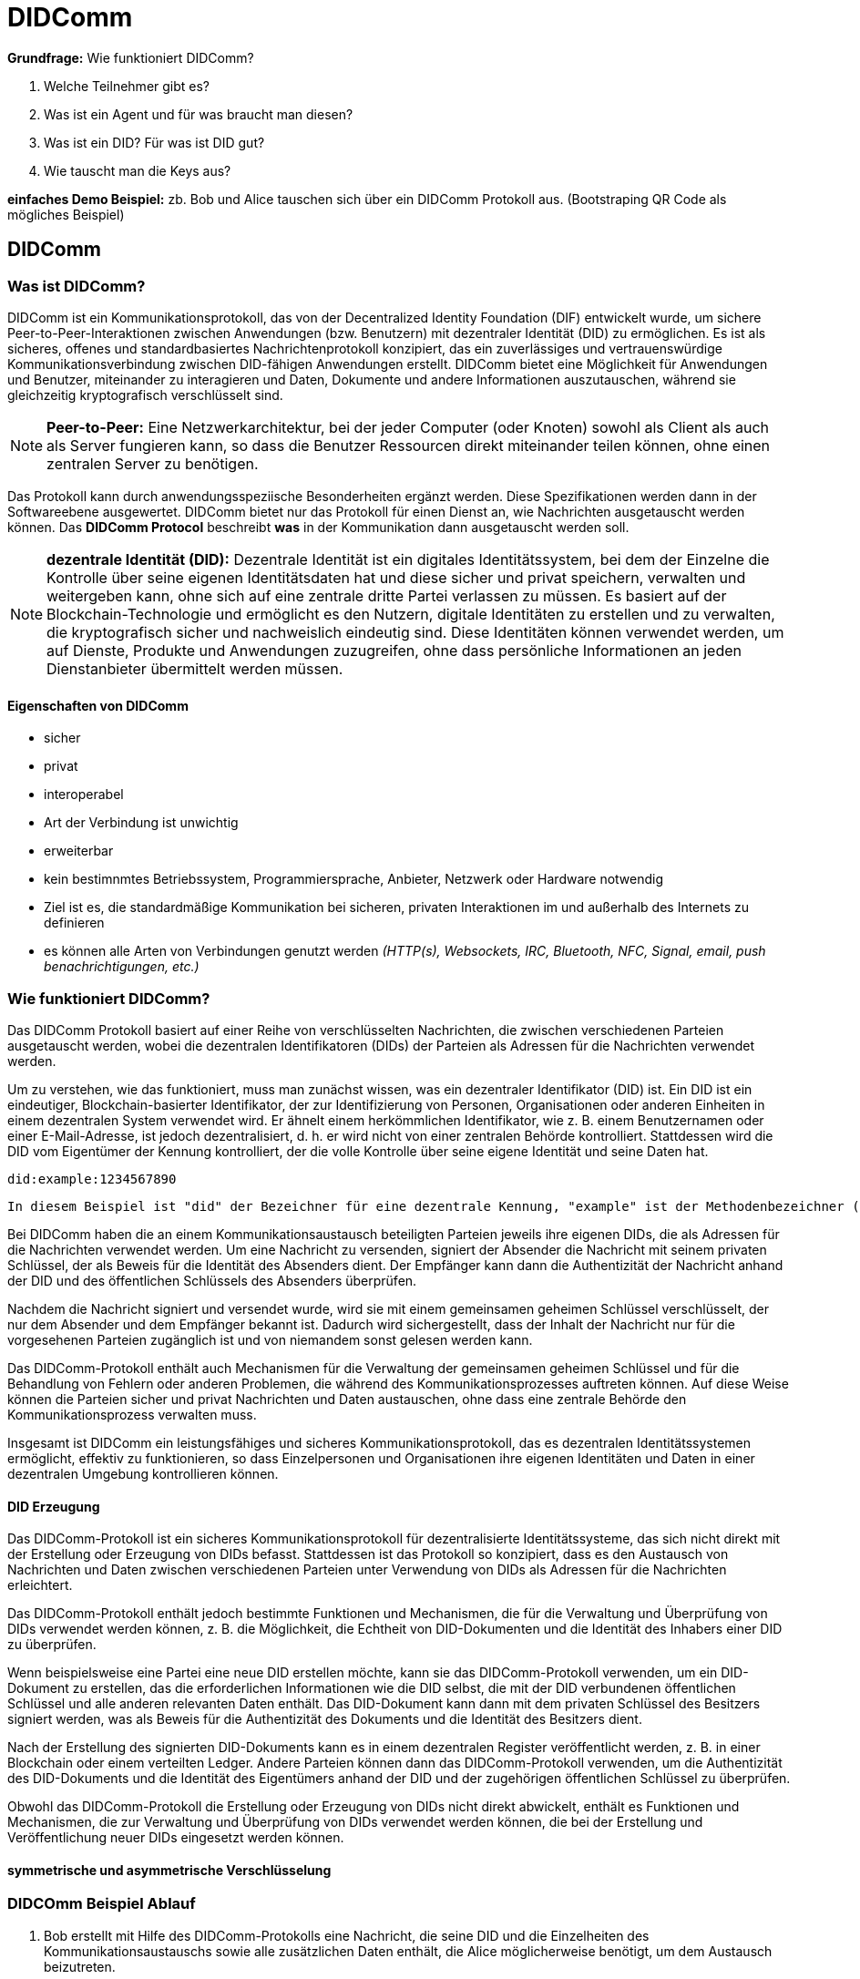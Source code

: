 = DIDComm

// Hinweis: edX Schulung nochmal anschauen zum Thema DIDComm

*Grundfrage:* Wie funktioniert DIDComm?

1. Welche Teilnehmer gibt es?
2. Was ist ein Agent und für was braucht man diesen?
3. Was ist ein DID? Für was ist DID gut?
4. Wie tauscht man die Keys aus?

*einfaches Demo Beispiel:* zb. Bob und Alice tauschen sich über ein DIDComm Protokoll aus. (Bootstraping QR Code als mögliches Beispiel)







== DIDComm

=== Was ist DIDComm?

DIDComm ist ein Kommunikationsprotokoll, das von der Decentralized Identity Foundation (DIF) entwickelt wurde, um sichere Peer-to-Peer-Interaktionen zwischen Anwendungen (bzw. Benutzern) mit dezentraler Identität (DID) zu ermöglichen. Es ist als sicheres, offenes und standardbasiertes Nachrichtenprotokoll konzipiert, das ein zuverlässiges und vertrauenswürdige Kommunikationsverbindung zwischen DID-fähigen Anwendungen erstellt. DIDComm bietet eine Möglichkeit für Anwendungen und Benutzer, miteinander zu interagieren und Daten, Dokumente und andere Informationen auszutauschen, während sie gleichzeitig kryptografisch verschlüsselt sind.

NOTE: *Peer-to-Peer:* Eine Netzwerkarchitektur, bei der jeder Computer (oder Knoten) sowohl als Client als auch als Server fungieren kann, so dass die Benutzer Ressourcen direkt miteinander teilen können, ohne einen zentralen Server zu benötigen.

Das Protokoll kann durch anwendungsspeziische Besonderheiten ergänzt werden. Diese Spezifikationen werden dann in der Softwareebene ausgewertet. DIDComm bietet nur das Protokoll für einen Dienst an, wie Nachrichten ausgetauscht werden können. Das *DIDComm Protocol* beschreibt *was* in der Kommunikation dann ausgetauscht werden soll.

// Das ist vergleichbar mit HTTPS und API's welche im Web beschrieben werden und unabhängig voneinander sind, aber API's können ohne HTTPS nicht funktionieren und DIDComm Protocols funktionieren ohne DIDComm genauso wenig.

NOTE: *dezentrale Identität (DID):* Dezentrale Identität ist ein digitales Identitätssystem, bei dem der Einzelne die Kontrolle über seine eigenen Identitätsdaten hat und diese sicher und privat speichern, verwalten und weitergeben kann, ohne sich auf eine zentrale dritte Partei verlassen zu müssen. Es basiert auf der Blockchain-Technologie und ermöglicht es den Nutzern, digitale Identitäten zu erstellen und zu verwalten, die kryptografisch sicher und nachweislich eindeutig sind. Diese Identitäten können verwendet werden, um auf Dienste, Produkte und Anwendungen zuzugreifen, ohne dass persönliche Informationen an jeden Dienstanbieter übermittelt werden müssen.

==== Eigenschaften von DIDComm

* sicher
* privat
* interoperabel
* Art der Verbindung ist unwichtig
* erweiterbar
* kein bestimnmtes Betriebssystem, Programmiersprache, Anbieter, Netzwerk oder Hardware notwendig
* Ziel ist es, die standardmäßige Kommunikation bei sicheren, privaten Interaktionen im und außerhalb des Internets zu definieren
* es können alle Arten von Verbindungen genutzt werden _(HTTP(s), Websockets, IRC, Bluetooth, NFC, Signal, email, push benachrichtigungen, etc.)_

////
=== Wie funktioniert DIDComm?

DIDComm ermöglicht zwei oder mehr Parteien den sicheren Austausch von Nachrichten und anderen Daten über ein verteiltes Hauptbuch. Zum Beispiel können zwei Parteien, Alice und Bob, durch die Verwendung von DIDComm eine Nachricht sicher austauschen. Alice kann eine Nachricht an Bob senden, indem sie die Nachricht mit einem symmetrischen Schlüssel verschlüsselt und sie dann über das Ledger an Bob sendet. Wenn Bob die Nachricht erhält, kann er sie mit demselben symmetrischen Schlüssel entschlüsseln. Dadurch wird sichergestellt, dass die Daten sicher sind und nur der vorgesehene Empfänger darauf zugreifen kann. 

NOTE: *symmetrischer Schlüssel:* Ein kryptografischer Schlüssel, der zur Ver- und Entschlüsselung von Nachrichten zwischen zwei Parteien verwendet wird. Beide Parteien verwenden denselben Schlüssel zum Ver- und Entschlüsseln der Nachrichten, so dass er symmetrisch ist.

Dezentrale Identifikatoren (DIDs) sind eine Art von Identifikatoren, die kryptografisch generiert werden und selbstsouverän sind, was bedeutet, dass sie nicht im Besitz oder unter der Kontrolle einer einzelnen Einheit sind. DIDs sind so konzipiert, dass sie eine sichere und überprüfbare Möglichkeit zur Identifizierung von Entitäten im Internet bieten, z. B. von Personen, Organisationen und Geräten.

Ein konkretes Beispiel für eine DID ist ein DID-Dokument. Dabei handelt es sich um ein JSON-LD-Dokument, das eine Reihe von Metadaten enthält, die mit einer bestimmten DID verbunden sind. Es enthält Informationen wie den öffentlichen Schlüssel des DID, Dienstendpunkte, die zur Interaktion mit dem DID verwendet werden können, und verschiedene andere Informationen. Dieses Dokument kann dann verwendet werden, um den Eigentümer der DID sicher zu authentifizieren und zu überprüfen, ob die von der Entität gemachten Angaben wahr sind.



Dabei orientiert sich DIDComm an dem Konzept für Emails, bei dem zwischen 2 Entitäten eine Verbindung besteht, welche 2 Kanäle beinhaltet. Kanal A, für Nachrichten von zb. Alice zu Bob. Kanal B,
für Nachrichten von Bob zu Alice. Die Nachrichten können dabei aufeinander aufbauend, als Antworten, oder unabhängig voneinander versendet werden. 

=== DIDComm Ablauf

// EdX Linux Foundation Schulung

*1. Authentifizierung:* Die beiden Parteien bauen einen sicheren Kanal auf und authentifizieren sich gegenseitig.

*2. Einladung:* Eine der Parteien erstellt eine Einladung an die andere Partei, die einen Einladungsschlüssel enthält.

*3. Akzeptanz:* Der Empfänger der Einladung nimmt diese an und erstellt einen Annahmeschlüssel.

*4. Aufbau des Kanals:* Die beiden Parteien bauen einen sicheren Kanal auf, tauschen Schlüssel aus und verifizieren die Identität des jeweils anderen.

*5. Nachrichtenaustausch:* Die beiden Parteien tauschen über den sicheren Kanal Nachrichten aus, wobei sie die Identität der jeweils anderen Partei und alle erforderlichen Daten überprüfen.

*6. Nachrichten-Bestätigung:* Der Absender einer Nachricht bestätigt deren Empfang durch die andere Partei.

*7. Ende des Protokolls:* Die beiden Parteien schließen den sicheren Kanal und geben alle verwendeten Ressourcen frei.
////

=== Wie funktioniert DIDComm?

Das DIDComm Protokoll basiert auf einer Reihe von verschlüsselten Nachrichten, die zwischen verschiedenen Parteien ausgetauscht werden, wobei die dezentralen Identifikatoren (DIDs) der Parteien als Adressen für die Nachrichten verwendet werden.

Um zu verstehen, wie das funktioniert, muss man zunächst wissen, was ein dezentraler Identifikator (DID) ist. Ein DID ist ein eindeutiger, Blockchain-basierter Identifikator, der zur Identifizierung von Personen, Organisationen oder anderen Einheiten in einem dezentralen System verwendet wird. Er ähnelt einem herkömmlichen Identifikator, wie z. B. einem Benutzernamen oder einer E-Mail-Adresse, ist jedoch dezentralisiert, d. h. er wird nicht von einer zentralen Behörde kontrolliert. Stattdessen wird die DID vom Eigentümer der Kennung kontrolliert, der die volle Kontrolle über seine eigene Identität und seine Daten hat.

    did:example:1234567890

    In diesem Beispiel ist "did" der Bezeichner für eine dezentrale Kennung, "example" ist der Methodenbezeichner (der den Typ der DID angibt) und "1234567890" ist der spezifische DID-Bezeichner. Diese DID wäre für den Besitzer der Kennung eindeutig und kann zur Identifizierung innerhalb eines dezentralen Systems verwendet werden.

Bei DIDComm haben die an einem Kommunikationsaustausch beteiligten Parteien jeweils ihre eigenen DIDs, die als Adressen für die Nachrichten verwendet werden. Um eine Nachricht zu versenden, signiert der Absender die Nachricht mit seinem privaten Schlüssel, der als Beweis für die Identität des Absenders dient. Der Empfänger kann dann die Authentizität der Nachricht anhand der DID und des öffentlichen Schlüssels des Absenders überprüfen.

// Beispiel Verschlüsselung - asymmetrische Verschlüsselung oder geheime symmetrische Schlüssel?

////
Zur Beginn der Kommunikation wird asymmetrisch verschlüsselt, danach symmetrisch (effizienter)
////

Nachdem die Nachricht signiert und versendet wurde, wird sie mit einem gemeinsamen geheimen Schlüssel verschlüsselt, der nur dem Absender und dem Empfänger bekannt ist. Dadurch wird sichergestellt, dass der Inhalt der Nachricht nur für die vorgesehenen Parteien zugänglich ist und von niemandem sonst gelesen werden kann.

Das DIDComm-Protokoll enthält auch Mechanismen für die Verwaltung der gemeinsamen geheimen Schlüssel und für die Behandlung von Fehlern oder anderen Problemen, die während des Kommunikationsprozesses auftreten können. Auf diese Weise können die Parteien sicher und privat Nachrichten und Daten austauschen, ohne dass eine zentrale Behörde den Kommunikationsprozess verwalten muss.

Insgesamt ist DIDComm ein leistungsfähiges und sicheres Kommunikationsprotokoll, das es dezentralen Identitätssystemen ermöglicht, effektiv zu funktionieren, so dass Einzelpersonen und Organisationen ihre eigenen Identitäten und Daten in einer dezentralen Umgebung kontrollieren können.

==== DID Erzeugung

Das DIDComm-Protokoll ist ein sicheres Kommunikationsprotokoll für dezentralisierte Identitätssysteme, das sich nicht direkt mit der Erstellung oder Erzeugung von DIDs befasst. Stattdessen ist das Protokoll so konzipiert, dass es den Austausch von Nachrichten und Daten zwischen verschiedenen Parteien unter Verwendung von DIDs als Adressen für die Nachrichten erleichtert.

Das DIDComm-Protokoll enthält jedoch bestimmte Funktionen und Mechanismen, die für die Verwaltung und Überprüfung von DIDs verwendet werden können, z. B. die Möglichkeit, die Echtheit von DID-Dokumenten und die Identität des Inhabers einer DID zu überprüfen.

Wenn beispielsweise eine Partei eine neue DID erstellen möchte, kann sie das DIDComm-Protokoll verwenden, um ein DID-Dokument zu erstellen, das die erforderlichen Informationen wie die DID selbst, die mit der DID verbundenen öffentlichen Schlüssel und alle anderen relevanten Daten enthält. Das DID-Dokument kann dann mit dem privaten Schlüssel des Besitzers signiert werden, was als Beweis für die Authentizität des Dokuments und die Identität des Besitzers dient.

Nach der Erstellung des signierten DID-Dokuments kann es in einem dezentralen Register veröffentlicht werden, z. B. in einer Blockchain oder einem verteilten Ledger. Andere Parteien können dann das DIDComm-Protokoll verwenden, um die Authentizität des DID-Dokuments und die Identität des Eigentümers anhand der DID und der zugehörigen öffentlichen Schlüssel zu überprüfen.

Obwohl das DIDComm-Protokoll die Erstellung oder Erzeugung von DIDs nicht direkt abwickelt, enthält es Funktionen und Mechanismen, die zur Verwaltung und Überprüfung von DIDs verwendet werden können, die bei der Erstellung und Veröffentlichung neuer DIDs eingesetzt werden können.

==== symmetrische und asymmetrische Verschlüsselung

=== DIDCOmm Beispiel Ablauf

1. Bob erstellt mit Hilfe des DIDComm-Protokolls eine Nachricht, die seine DID und die Einzelheiten des Kommunikationsaustauschs sowie alle zusätzlichen Daten enthält, die Alice möglicherweise benötigt, um dem Austausch beizutreten.

2. Bob signiert die Nachricht mit seinem privaten Schlüssel, der als Beweis für seine Identität dient und die Authentizität der Nachricht sicherstellt.

3. Bob verschlüsselt die Nachricht mit dem öffentlichen Schlüssel von Alice, wodurch sichergestellt wird, dass nur Alice die Nachricht mit ihrem privaten Schlüssel entschlüsseln kann.

4. Bob sendet die verschlüsselte Nachricht über einen geeigneten Kommunikationskanal an Alice.

5. Alice empfängt die verschlüsselte Nachricht und verwendet ihren privaten Schlüssel, um die Nachricht zu entschlüsseln.

6. Alice verifiziert die Authentizität der Nachricht mit Bobs DID und öffentlichem Schlüssel.
Wenn die Überprüfung erfolgreich ist, nimmt Alice am Kommunikationsaustausch teil und sendet eine Nachricht an Bob unter Verwendung des DIDComm-Protokolls.

7. Bob empfängt die Nachricht und verwendet seinen privaten Schlüssel, um die Echtheit der Nachricht zu überprüfen.

8. Wenn die Überprüfung erfolgreich war, kann Bob die Nachricht mit dem gemeinsamen geheimen Schlüssel entschlüsseln und den Inhalt der Nachricht lesen.

9. Bob kann dann auf die Nachricht von Alice antworten, indem er eine neue Nachricht mit dem DIDComm-Protokoll erstellt und sendet, das denselben Prozess wie die Schritte 1-9 durchläuft.

Insgesamt veranschaulicht dieser Protokollablauf den Prozess des Nachrichtenaustauschs mit dem DIDComm-Protokoll, einschließlich der Einladung, der ersten Kontaktaufnahme und des Nachrichtenaustauschs zwischen Bob und Alice.

////
=== DIDComm Demo (vereinfacht) (JavaScript)

1. Die DIDS von Alice und Bob

    const aliceDID = ' did:sov:WRfXPg8dantKVubE3HX8pw ' ;

    const bobDID = ' did:sov:2wJPyULfLLnYTEFYzByfUR ' ;

2. Initialisierung des DIDComm-Agenten

    const aliceAgent = new Agent ();

    const bobAgent = new Agent ();

3. Alice sendet Nachricht an Bob

    aliceAgent . send (bobDID, {
        ' @type ' : ' Hello ' ,
        ' @id ' : ' did:sov:2wJPyULfLLnYTEFYzByfUR ' ,
        ' label ' : ' Bob ' ,
        ' recipientKeys ' : [ ' 8HH5gYEeNc3z7PYXmd54d4x6qAfCNrqQqEB3nS7Zfu7K ' ],
        ' routingKeys ' : [ ' 8HH5gYEeNc3z7PYXmd54d4x6qAfCNrqQqEB3nS7Zfu7K ' ],
        ' serviceEndpoint ' : ' https://bob.example.com/endpoint '
    });

NOTE: *recipient key:* Ein öffentlicher Schlüssel, der einem DIDComm-Empfänger zugewiesen wird. Mit diesen Schlüsseln werden die an den Empfänger gesendeten Nachrichten verschlüsselt, um sicherzustellen, dass nur der vorgesehene Empfänger auf die Nachricht zugreifen kann.

NOTE: *routing key:* Ein öffentlicher Schlüssel, der einem DIDComm-Router zugeordnet wird. Mit diesen Schlüsseln werden die über den Router gesendeten Nachrichten verschlüsselt und verifiziert, so dass sichergestellt ist, dass die Nachrichten sicher weitergeleitet und nur an den vorgesehenen Empfänger gesendet werden.

Quellen:
1. https://www.windley.com/archives/2020/11/didcomm_and_the_self-sovereign_internet.shtml
2. https://medium.com/decentralized-identity/understanding-didcomm-14da547ca36b
3. https://identity.foundation/didcomm-messaging/spec
////

== Was ist der technische Unterschied zwischen DIDComm und OIDC?

// Platzhalter
